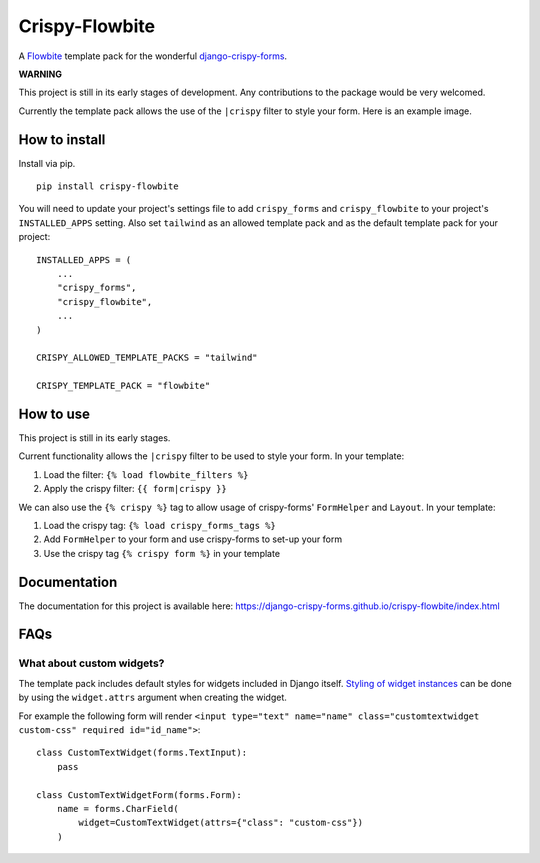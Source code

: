 ===============
Crispy-Flowbite
===============

.. image:: https://img.shields.io/badge/code%20style-black-000000.svg
    :target: https://github.com/psf/black

A `Flowbite`_ template pack for the wonderful django-crispy-forms_.

**WARNING**

This project is still in its early stages of development. Any contributions to
the package would be very welcomed.

Currently the template pack allows the use of the ``|crispy`` filter to style
your form. Here is an example image.

.. image:: https://django-crispy-forms.github.io/crispy-flowbite/_images/crispy_form.png

How to install
--------------

Install via pip. ::

    pip install crispy-flowbite

You will need to update your project's settings file to add ``crispy_forms``
and ``crispy_flowbite`` to your project's ``INSTALLED_APPS`` setting. Also set
``tailwind`` as an allowed template pack and as the default template pack
for your project::

    INSTALLED_APPS = (
        ...
        "crispy_forms",
        "crispy_flowbite",
        ...
    )

    CRISPY_ALLOWED_TEMPLATE_PACKS = "tailwind"

    CRISPY_TEMPLATE_PACK = "flowbite"

How to use
----------

This project is still in its early stages.

Current functionality allows the ``|crispy`` filter to be used to style your
form. In your template:

1. Load the filter: ``{% load flowbite_filters %}``
2. Apply the crispy filter: ``{{ form|crispy }}``

We can also use the ``{% crispy %}`` tag to allow usage of crispy-forms'
``FormHelper`` and ``Layout``. In your template:

1. Load the crispy tag: ``{% load crispy_forms_tags %}``
2. Add ``FormHelper`` to your form and use crispy-forms to set-up your form
3. Use the crispy tag ``{% crispy form %}`` in your template

Documentation
-------------

The documentation for this project is available here:
https://django-crispy-forms.github.io/crispy-flowbite/index.html

FAQs
----

What about custom widgets?
==========================

The template pack includes default styles for widgets included in Django
itself. `Styling of widget instances`_ can be done by using the ``widget.attrs``
argument when creating the widget.

For example the following form will render
``<input type="text" name="name" class="customtextwidget custom-css" required id="id_name">``::

    class CustomTextWidget(forms.TextInput):
        pass

    class CustomTextWidgetForm(forms.Form):
        name = forms.CharField(
            widget=CustomTextWidget(attrs={"class": "custom-css"})
        )

.. _`Styling of widget instances` : https://docs.djangoproject.com/en/dev/ref/forms/widgets/#styling-widget-instances
.. _Flowbite: https://flowbite.com/
.. _Tailwind CSS: https://tailwindcss.com/
.. _django-crispy-forms: https://github.com/django-crispy-forms/django-crispy-forms
